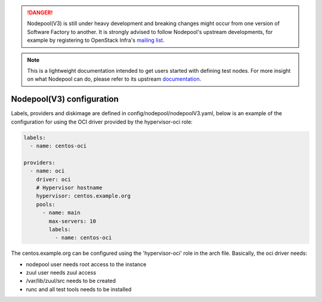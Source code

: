 .. _nodepool3-user:

.. danger::

  Nodepool(V3) is still under heavy development and breaking changes might occur from one
  version of Software Factory to another. It is strongly advised to follow
  Nodepool's upstream developments, for example by registering to OpenStack Infra's
  `mailing list <http://lists.openstack.org/cgi-bin/mailman/listinfo/openstack-infra>`_.

.. note::

  This is a lightweight documentation intended to get users started with defining
  test nodes. For more insight on what Nodepool can do, please refer
  to its upstream documentation_.

.. _documentation: https://docs.openstack.org/infra/nodepool/feature/zuulv3/


Nodepool(V3) configuration
==========================

Labels, providers and diskimage are defined in config/nodepool/nodepoolV3.yaml,
below is an example of the configuration for using the OCI driver provided by
the hypervisor-oci role:

.. code-block:: yaml

  labels:
    - name: centos-oci

  providers:
    - name: oci
      driver: oci
      # Hypervisor hostname
      hypervisor: centos.example.org
      pools:
        - name: main
          max-servers: 10
          labels:
            - name: centos-oci


The centos.example.org can be configured using the 'hypervisor-oci' role in the arch
file. Basically, the oci driver needs:

* nodepool user needs root access to the instance
* zuul user needs zuul access
* /var/lib/zuul/src needs to be created
* runc and all test tools needs to be installed
